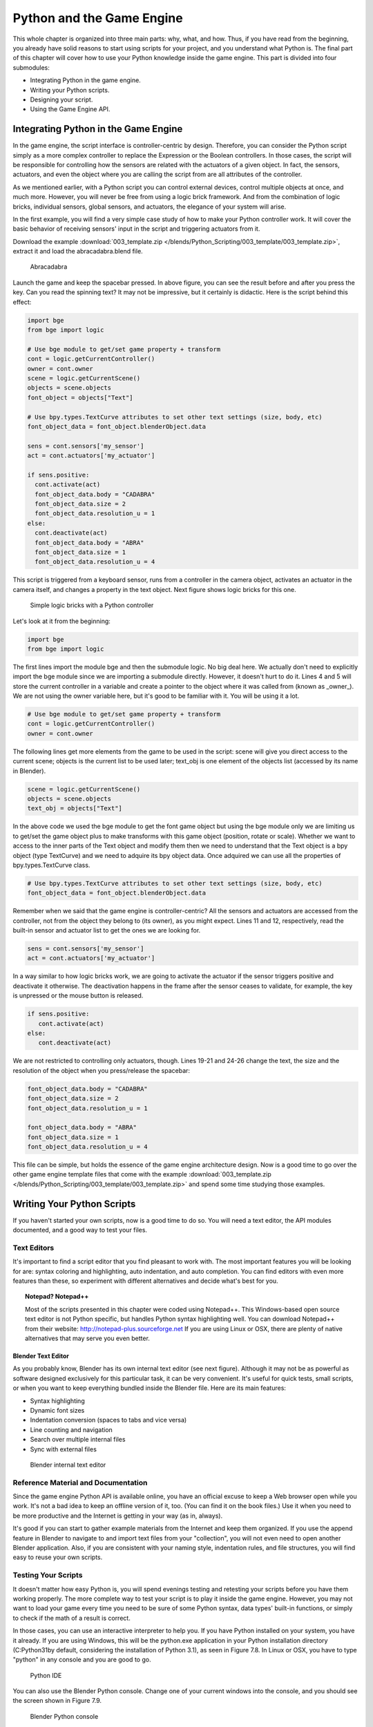 .. _python-game-engine:

==========================
Python and the Game Engine
==========================

This whole chapter is organized into three main parts: why, what, and how. Thus, if you have read from
the beginning, you already have solid reasons to start using scripts for your project, and you understand
what Python is. The final part of this chapter will cover how to use your Python knowledge
inside the game engine. This part is divided into four submodules:

* Integrating Python in the game engine.
* Writing your Python scripts.
* Designing your script.
* Using the Game Engine API.

Integrating Python in the Game Engine
-------------------------------------

In the game engine, the script interface is controller-centric by design. Therefore, you can consider
the Python script simply as a more complex controller to replace the Expression or the Boolean controllers.
In those cases, the script will be responsible for controlling how the sensors are related with the actuators
of a given object. In fact, the sensors, actuators, and even the object where you are calling the script
from are all attributes of the controller.

As we mentioned earlier, with a Python script you can control external devices, control multiple objects at once,
and much more. However, you will never be free from using a logic brick framework. And from the combination
of logic bricks, individual sensors, global sensors, and actuators, the elegance of your system will arise.

In the first example, you will find a very simple case study of how to make your Python controller work.
It will cover the basic behavior of receiving sensors' input in the script and triggering actuators from it.

Download the example :download:`003_template.zip </blends/Python_Scripting/003_template/003_template.zip>`, extract it
and load the abracadabra.blend file.

.. figure:: /images/Python_Scripting/python-scripting-introduction-to-scripting-05.png

   Abracadabra

Launch the game and keep the spacebar pressed. In above figure, you can see the result before and after you press the key.
Can you read the spinning text? It may not be impressive, but it certainly is didactic. Here is the script behind this effect:

.. code-block:: python

   import bge
   from bge import logic

   # Use bge module to get/set game property + transform
   cont = logic.getCurrentController()
   owner = cont.owner
   scene = logic.getCurrentScene()
   objects = scene.objects
   font_object = objects["Text"]

   # Use bpy.types.TextCurve attributes to set other text settings (size, body, etc)
   font_object_data = font_object.blenderObject.data

   sens = cont.sensors['my_sensor']
   act = cont.actuators['my_actuator']

   if sens.positive:
     cont.activate(act)
     font_object_data.body = "CADABRA"
     font_object_data.size = 2
     font_object_data.resolution_u = 1
   else:
     cont.deactivate(act)
     font_object_data.body = "ABRA"
     font_object_data.size = 1
     font_object_data.resolution_u = 4


This script is triggered from a keyboard sensor, runs from a controller in the camera object,
activates an actuator in the camera itself, and changes a property in the text object. Next figure shows logic bricks for this one.

.. figure:: /images/Python_Scripting/python-scripting-introduction-to-scripting-06.png

   Simple logic bricks with a Python controller

Let's look at it from the beginning:

.. code-block:: python

   import bge
   from bge import logic

The first lines import the module bge and then the submodule logic. No big deal here.
We actually don't need to explicitly import the bge module since we are importing a submodule directly.
However, it doesn't hurt to do it. Lines 4 and 5 will store the current controller in a variable and
create a pointer to the object where it was called from (known as _owner_). We are not using the owner
variable here, but it's good to be familiar with it. You will be using it a lot.

.. code-block:: python
   
   # Use bge module to get/set game property + transform
   cont = logic.getCurrentController()
   owner = cont.owner

The following lines get more elements from the game to be used in the script: scene will give you
direct access to the current scene; objects is the current list to be used later; text_obj is one
element of the objects list (accessed by its name in Blender).

.. code-block:: python

   scene = logic.getCurrentScene()
   objects = scene.objects
   text_obj = objects["Text"]

In the above code we used the bge module to get the font game object but using the bge module only we are
limiting us to get/set the game object plus to make transforms with this game object (position, rotate or scale).
Whether we want to access to the inner parts of the Text object and modify them then we need to understand that
the Text object is a bpy object (type TextCurve) and we need to adquire its bpy object data. Once adquired we can use
all the properties of bpy.types.TextCurve class.

.. code-block:: python

   # Use bpy.types.TextCurve attributes to set other text settings (size, body, etc)
   font_object_data = font_object.blenderObject.data

Remember when we said that the game engine is controller-centric? All the sensors and actuators are
accessed from the controller, not from the object they belong to (its owner), as you might expect.
Lines 11 and 12, respectively, read the built-in sensor and actuator list to get the ones we are looking for.

.. code-block:: python

   sens = cont.sensors['my_sensor']
   act = cont.actuators['my_actuator']

In a way similar to how logic bricks work, we are going to activate the actuator if the sensor triggers positive
and deactivate it otherwise. The deactivation happens in the frame after the sensor ceases to validate,
for example, the key is unpressed or the mouse button is released.

.. code-block:: python

   if sens.positive:
      cont.activate(act)
   else:
      cont.deactivate(act)

We are not restricted to controlling only actuators, though. Lines 19-21 and 24-26 change the text, the size and
the resolution of the object when you press/release the spacebar:

.. code-block:: python

   font_object_data.body = "CADABRA"
   font_object_data.size = 2
   font_object_data.resolution_u = 1

   font_object_data.body = "ABRA"
   font_object_data.size = 1
   font_object_data.resolution_u = 4

This file can be simple, but holds the essence of the game engine architecture design. Now is a good time to go over
the other game engine template files that come with the example :download:`003_template.zip </blends/Python_Scripting/003_template/003_template.zip>`
and spend some time studying those examples.

Writing Your Python Scripts
---------------------------

If you haven't started your own scripts, now is a good time to do so. You will need a text editor, the API modules documented,
and a good way to test your files.

Text Editors
++++++++++++

It's important to find a script editor that you find pleasant to work with. The most important features you will be looking
for are: syntax coloring and highlighting, auto indentation, and auto completion. You can find editors with even more
features than these, so experiment with different alternatives and decide what's best for you.

.. topic:: **Notepad? Notepad++**

   Most of the scripts presented in this chapter were coded using Notepad++. This Windows-based open source text editor is not Python specific, but handles Python syntax highlighting well. You can download Notepad++ from their website: http://notepad-plus.sourceforge.net
   If you are using Linux or OSX, there are plenty of native alternatives that may serve you even better.

Blender Text Editor
*******************

As you probably know, Blender has its own internal text editor (see next figure). Although it may
not be as powerful as software designed exclusively for this particular task, it can be very convenient.
It's useful for quick tests, small scripts, or when you want to keep everything bundled inside the Blender file.
Here are its main features:

* Syntax highlighting
* Dynamic font sizes
* Indentation conversion (spaces to tabs and vice versa)
* Line counting and navigation
* Search over multiple internal files
* Sync with external files

.. figure:: /images/Chapter7/Fig07-07.png

   Blender internal text editor

Reference Material and Documentation
++++++++++++++++++++++++++++++++++++

Since the game engine Python API is available online, you have an official excuse to keep a Web browser
open while you work.
It's not a bad idea to keep an offline version of it, too. (You can find it on the book files.)
Use it when you need to be more productive and the Internet is getting in your way (as in, always).

It's good if you can start to gather example materials from the Internet and keep them organized.
If you use the append feature in Blender to navigate to and import text files from your "collection",
you will not even need to open another Blender application. Also, if you are consistent with your naming
style, indentation rules, and file structures, you will find easy to reuse your own scripts.

Testing Your Scripts
++++++++++++++++++++

It doesn't matter how easy Python is, you will spend evenings testing and retesting your scripts before you
have them working properly. The more complete way to test your script is to play it inside the game engine.
However, you may not want to load your game every time you need to be sure of some Python syntax, data types'
built-in functions, or simply to check if the math of a result is correct.

In those cases, you can use an interactive interpreter to help you. If you have Python installed on
your system, you have it already. If you are using Windows, this will be the python.exe application in your
Python installation directory (C:\Python31\ by default, considering the installation of Python 3.1), as seen in
Figure 7.8. In Linux or OSX, you have to type "python" in any console and you are good to go.

.. figure:: /images/Chapter7/Fig07-08.png

   Python IDE

You can also use the Blender Python console. Change one of your current windows into the console, and you should
see the screen shown in Figure 7.9.

.. figure:: /images/Chapter7/Fig07-09.png

   Blender Python console

Now you can use it to type simple codes, or to run a help or a dir into any of the Python modules.
Unfortunately, only Blender modules have the auto-complete working from there.

Another important strategy is to keep the development of new functionalities outside the main file. For example,
if you need to develop a navigation system (as we will soon), you don't need to use your real big, high-textured scenario.
Definitively not for the early tests. If you keep independent systems that work together, you will be able to identify
errors faster and easier and even to port fixes over to other projects smoothly.

Designing Your Python Script - Study Example
--------------------------------------------

We are now going to dive into an example of writing and planning a Python script for the game engine from scratch.
We will assume that you have already covered all the basics of Python scripting and the general understanding of
game engine internals so we can move on to its real usage. More specifically, we are going over the writing process
of a camera navigation system for an architectural visualization walkthrough. This study case is actually the system
developed for a commercial project for an Italian book project. In general, we needed to implement a system to navigate
and interact in a virtual model of an Italian Doric temple. Here, however, we are going to develop it under a sandbox
and reapply it into another file, emulating what you could do with your own projects.

Unlike gaming cameras, a virtual walkthrough can use a very simple navigation system compound of (1) an orbit mode to
look at the exterior of the building; (2) a walk mode to navigate inside the building with gravity simulation and
collision; (3) and a fly mode to freely explore the virtual environment with collision only. The other requirement
was to make the system as portable as possible, and with the least amount of logic bricks.

All of those aspects must be considered from the first phases of the coding process. With a well-defined design,
you can plan the most efficient system in the short and long run.

.. note:: **Pencil and Paper, Valuable Coding Assets**

   It doesn't matter how advanced and technical the coding is that you are working on; you can always have a great time
   sketching your ideas and plans with old-fashioned pencil and paper. This is how the problems are solved,
   clearly laying down the ideas and organizing them logically.

The system will consist of one camera for the orbit mode, and one to be used for both the fly and walk mode.
Each mode works as described in the following table:

.. table:: Comparison of Different Navigation Cameras

   +-------------------------------+---------------+------------------+--------+
   | Mode                          | Orbit         | Walk             | Fly    |
   +===============================+===============+==================+========+
   | Vertical Rotation Angle (Z)   | -200º to 200º | Free             | Free   |
   +-------------------------------+---------------+------------------+--------+
   | Horizontal Rotation Angle (X) | 10º to 70º    | -15º to 45º      | Free   |
   +-------------------------------+---------------+------------------+--------+
   | Moving Pivot                  | None          | Empty            | Empty  |
   +-------------------------------+---------------+------------------+--------+
   | Horizontal Rotation Pivot     | Empty         | Empty and Camera | Camera |
   +-------------------------------+---------------+------------------+--------+
   | Vertical Rotation Pivot       | Empty         | Empty            | Empty  |
   +-------------------------------+---------------+------------------+--------+

- **Empty:** is an empty object the camera is parented to.

.. topic:: **Try It Out**

   In order to illustrate it better, you can see the working system demonstrated in the book file: \Book\Chapter7\4\_navigation\_system\camera\_navigation.blend.
   To switch modes press 1, 2, or 3. This will change the mode to orbit, walk, and fly, respectively. To navigate, you can use the mouse and the keys WASD.

3D World Elements
+++++++++++++++++

Open up the file \Book\Chapter7\4_navigation_system\camera_navigation.blend.

You will find two cameras and different empty objects in the first layer:

* scripts - an empty to calls all the scripts.
* CAM_Move - the camera for the walk and fly mode.
* CAM_Orbit - the camera for the orbit mode.
* CAM_back, CAM_front, CAM_side, CAM_top - empties to store the position and orientation for the game cameras.
* MOVE_PIVOT - the pivot for the walk and fly camera.
* ORB_PIVOT - the pivot for the orbit camera.

In the second layer, you will find the collision meshes[md]the ground and the vertical elements. Everything is very simple here, since we only need to test the system, and for that a few low poly obstacles work fine.

Understanding the Code
++++++++++++++++++++++

/Book/Chapter7/4_navigation_system/camera_navigation.py

This program is divided into five different parts:
#. Global Initialization,
#. Event Management,
#. Internal Functions,
#. Game Interaction,
#. More Python.

The diagram in Figure 7.10 illustrates how they relate to one another. Now let's take an inside look at each of them.

.. figure:: /images/Chapter7/Fig07-10.png

   Script architecture

Global Initialization
*********************

`camera_navigation.init_world()`

There is one function that is loaded once at the beginning of the game; we call it *init_world* inside scripts.py. We are going to check the priority option in the Python controller to make sure this script runs on top of all the others. In this function, you will first find the global initialization. We are going to store in the global module logic all the elements we are going to reuse over the scripts. That way we don't need to get the object list every time we need a particular object. A common technique is to store the scene object as well. Therefore, for every scene, you can run a script at the beginning of the game that stores a reference to the current scene globally:

.. code-block:: python

   33 G.scenes = {"main":G.getCurrentScene()}
   34 objects = G.scenes["main"].objects

.. topic:: **Save and Load a game with GlobalDict**

   Since the module logic is accessible from all the functions and all the scenes, it can be used to store "global" objects. If you need to preserve those objects and variables between game sessions (i.e., after you close your game), you can store them inside the dictionary logic.globalDict and use logic.saveGlobalDict() and logic.loadGlobalDict() to save and load it.

To store the camera information, we are first going to create a global dictionary named cameras. We will use it to store the camera objects, their pivot, and the original orientation of the orbit pivot:

.. code-block:: python

   43     G.cameras = {}
   44     # orbit camera
   45     camera = objects["CAM_Orbit"]
   46     pivot = objects["ORB_PIVOT"]
   47     G.cameras["ORB"] = [camera, {"orientation":pivot.worldOrientation}, pivot]
   48     # fly/walk camera
   49     camera = objects["CAM_Move"]
   50     pivot = objects["MOVE_PIVOT"]
   52     G.cameras["MOVE"] = [camera, {"orientation":pivot.worldOrientation, "position":pivot.worldPosition}, pivot]

Now that we have our objects instanced, we can set the initial values for our functions, such as the camera rotation restrictions. We don't want the cameras to look under the ground; thus, we need to manually set our limits. Although we could set those limits directly in the orbit and look functions, having all the parameters in the same part of code is easier to tweak (and slightly faster since they don't need to be reassigned every frame).

.. topic:: **External Settings File**

   Another common workflow is to have a separate python file (for example, settings.py) with all the variables set. Then in your working script, you simply have to do: import settings.py and use e.g. settings.left.

.. code-block:: python

          # Camera Orbit settings:
   58     # angle restriction in degrees
   59     left = -220.0
   60     right = 220.0
   61     top = 70.0
   62     bottom = 10.0
   63
   64     # convert all of them to radians
   65     left = m.radians(left)
   (...)
   70     # store them globally
   71     G.orb_limits = {"left":left, "right":right, "top":top, "bottom":bottom}
   72
          # Camera Walk/Fly settings:
   (...)
       
Last, but not least, we need to create the variables we are going to read and write between the functions. Initializing them here allows us to read them since the first frame of the game. This is especially important for variables that are going to be used in the event management functions - for different values of nav_mode and walk_fly, we are going to run different functions for the camera movement.

.. code-block:: python

   103 G.walk_fly = "walk"
   104 G.nav_mode = "orbit"

Event Management
****************

.. code-block:: python

   camera_navigation.mouse_move
   camera_navigation.keyboard

Apart from the Always sensor needed for the `camera_navigation.init_world()` function, there are two other sensors we need - a keyboard and a mouse sensor. All the interaction you will have with this navigation system will run through those functions.

scripts.mouse_move
~~~~~~~~~~~~~~~~~~~

Let's first take a look at the mouse sensor controlling system:

.. code-block:: python

   210 def mouse_move(cont):
   211     owner = cont.owner
   212     sensor = cont.sensors["s_movement"]
   213
   214     if sensor.positive:
   215         if G.cameras["CAM"] == "ORB":
   216             orbit_camera(sensor)
   217         else:
   218             look_camera(sensor)

It looks quite similar to the script template we saw recently. A difference is that instead of activating an actuator, we are calling a function to rotate the view. Actually, according to the current camera (orbit or fly/walk), we will have to call different functions (`orbit_camera` and `look_camera` respectively). Also, you can see that the function gets the controller passed as an argument. The game engine passes the controller by default for the module when using the Python Module controller. The argument declaration in the function is actually optional. So you could replace line 210 of the code with the following two lines, and it would work just as well:

.. code-block:: python

   def mouse_move():
       cont = G.getCurrentController()

scripts.keyboard
~~~~~~~~~~~~~~~~

The second event management function handles keyboard inputs. This function takes the sensor input and calls internal functions according to the pressed key. If the pressed key is W, A, S, or D, we move the camera. If the key is 1, 2, or 3, we switch it.

.. code-block:: python

   110 def keyboard(cont):
   111     owner = cont.owner
   112     sensor = cont.sensors["s_keyboard"]
   113
   114     if sensor.positive:
   115         keylist = sensor.events
   117         for key in keylist:
   118             value = key[0]
   119
   120             if G.cameras["CAM"] == "MOVE":
   121                 if value == GK.WKEY:
   122                     # Move Forward
   123                     move_camera(0)
   124                elif value == GK.SKEY:
   125                    # Move Backward
   126                     move_camera(1)
   127                 elif value == GK.AKEY:
   128                     # Move Left
   129                     move_camera(2)
   130                 elif value == GK.DKEY:
   131                     # Move Right
   132                     move_camera(3)
   133
   134            # CAMERA SWITCHING
   135            if value == GK.ONEKEY:
   136                change_view("orbit", "orbit")
   137            elif value == GK.TWOKEY:
   138                change_view("front")
   139            elif value == GK.THREEKEY:
   140                change_view("top", "fly")
   (...)

.. topic:: **For a World with Fewer Logic Bricks**

   If you don't want to use a keyboard sensor, you can use an internal instance of the keyboard module. You can read about this in the "bge.logic API" section later in this chapter, or on the online API page: _http://www.blender.org/documentation/blender_python_api_2_66_release/bge.logic.html#bge.logic.keyboard._

Internal Functions
******************

.. code-block:: python

   scripts.move_camera
   scripts.orbit_camera
   scripts.look_camera

These three functions are called from the event management functions. In their lines, you can find the math responsible for the camera movement. We're calling them "internal functions" because they are the bridge between the sensors' inputs and the outputs in the game engine world.

scripts.move_camera
~~~~~~~~~~~~~~~~~~~~

The function responsible for the camera movement is very simple. In the walk and fly mode, we are going to move the pivot in the desired direction (which is passed as argument). Therefore, we first need to create a vector to this course. If you are unfamiliar with vectorial math, think of vector as the direction between the origin [0, 0, 0] and the vector coordinates [X, Y, Z].

.. code-block:: python

   336 def move_camera(direction):
   338     if not G.cameras["CAM"] == "MOVE": return
   339     MOVE = 0.25 # speed
   340
   341     if direction == 0: # Forward
   342         vector = M.Vector([0, 0, -MOVE])
   344     elif direction == 1: # Backward
   345         vector = M.Vector([0, 0, MOVE])
   347     elif direction == 2: # Left
   348         vector = M.Vector([-MOVE,0,0])
   350     elif direction == 3: # Right
   351         vector = M.Vector([MOVE, 0, 0])
   (...)
   356     # now that we calculated the vector we can move the pivot
   357     # to be continued in the Game Interaction section

Here the vector is the movement we need to apply to the pivot in order to get it moving. The size of the vector (MOVE) will act as intensity or speed of the movement.

scripts.orbit_camera
~~~~~~~~~~~~~~~~~~~~~

We decided to use different methods for the walk/fly camera and the orbit one. In the orbit camera, every position on the screen corresponds to an orientation of the camera.

If you want to study this part of the script in particular, you can turn on the Mouse Cursor in the Render Panel. That way, you can see that the same cursor position will (or should) always generate the same view.

.. code-block:: python

   224 def orbit_camera(sensor):
   228     # Get screen size, attributes from the sensor and global variables
   229     screen_width = R.getWindowWidth()
   230     screen_height= R.getWindowHeight()
   231
   232     win_x, win_y = sensor.position
   233
   234     # G.orb_clamp is in radians
   235     orb_limits   = G.orb_limits
   236     left_limit   = orb_limits["left"]
   237     right_limit  = orb_limits["right"]
   238     bottom_limit = orb_limits["bottom"]
   239     top_limit    = orb_limits["top"]
   240
   241     # Normalizing x to run from left to right limits
   242     x = win_x / screen_width
   243     x = left_limit + (x * (right_limit - left_limit))
   244
   245     # Normalize y to run from top to bottom limits
   246     y = win_y / screen_height
   247     y = top_limit + (y * (bottom_limit - top_limit))
   248
   249     # Flip the vertical movement
   250     y = m.pi/2 - y
   251
   254     # Calculate the new orientation matrix
   255     mat_ori = G.cameras["ORB"][1]["orientation"]
   256
   257     mat_x = M.Matrix.Rotation(x, 3, 'Z')
   258     mat_y = M.Matrix.Rotation(y, 3, 'X')
   259
   260     ori = mat_x * mat_y
   261
   262     # now we can use ori as our new orientation matrix
   264     # to be continued in the Game Interaction section
   (...)
        
The first lines that deserve our attention here are the normalizing operation. To normalize a value means to convert it to a range from 0.0 to 1.0.  In our case, it can be understood as the mouse pointer coordinates relative to the screen dimensions (width and height):

.. code-block:: python

   242     x = win_x / screen_width

.. topic:: **Even Fewer Logic Bricks and Normalized Mouse Coordinates**

   It's important to always use normalized coordinates for your screen operations. Otherwise, different desktop resolutions will produce different results in a game. As a counter edge case, you may need the absolute coordinates for mouse events if you want to assure minimum clickable areas for your events.
   You don't always need to normalize the mouse coordinates manually. Like the keyboard sensor, you can replace the mouse sensor by an internal instance of the mouse module.
   The coordinates from bge.logic.mouse run from 0.0 to 1.0 and can be read anytime. (You can even link your script to an Always sensor, leaving the Mouse sensor for the times where you are using more logic bricks.)
   You can read about this in the "bge.logic API" section in this chapter or on the online API page: _http://www.blender.org/documentation/blender_python_api_2_66_release/bge.logic.html#bge.logic.keyboard_

Now a simple operation to convert the normalized value into a value inside our horizontal angle range (-220º to 220º):

.. code-block:: python

   243     x = left_limit + (x * (right_limit - left_limit))

We run the same operation for the vertical coordinate of the mouse. Though you must be aware that the canvas height runs from the top (0) to the bottom (height), this is different from what we could expect (or from OpenGL coordinates, for example). In order to better understand the flipping operation (line 257), you can first comment/uncomment the code to see the difference.

Next find in the .blend file the pivot empty (ORB_PIVOT) and play with its rotation in the X axis. The rotation is demonstrated in Figure 7.11. Therefore, if we subtract our angle from 90º (__PI__/2 in radians), we get the proper angle to rotate the pivot vertically.

.. code-block:: python

   250     y = m.pi / 2 – y

.. figure:: /images/Chapter7/Fig07-11.png

   Orbit pivot rotation

scripts.look_camera
~~~~~~~~~~~~~~~~~~~~

The function to rotate the walk/fly camera is quite different from the orbit one. We don't have a direct relation between mouse coordinate and camera rotation anymore. Here we get the relative position of the cursor (from the center) and later force the mouse to be re-centered[md]to avoid continuous movement unless the mouse is moved again.

In order to get the relative position of the cursor, the normalizing function needs to be different. This time we want the center of the screen to be 0.0 and the extreme edges of the canvas (border of the game window) to be -0.5 and 0.5.

.. code-block:: python

   291     x = (win_x / screen_width)  - 0.5
   292     y = (win_y / screen_height) - 0.5

The values of x and y can be used directly as radians angles to rotate the camera. However, when we are walking, we want to restrict the view vertically. This design decision means that we need to limit the view angle to a maximum and minimum range. Sure, this turns tying your shoes into a circus challenge. Though it may seem like overkill, this limitation helps add a better sense of reality to our navigation system.

The solution is to get the current camera vertical angle and see if by adding the new angle  (i.e., vertical mouse move) we would end up over the limit of 45º. If so, we clamp the new angle to respect this value. To get the vertical angle, remember that the camera pivot (an empty object) is always parallel to the ground. Therefore, the vertical angle can be extracted from the camera's local orientation matrix. If that still doesn't make sense to you, try to find some 3D math tutorials online).

.. code-block:: python

   302     # limit top - bottom angles
   303     if G.walk_fly == "walk":
   304         angle = camera.localOrientation[2][1]
   305         angle = m.asin(angle)
   306
   307     # if it's too high go down. if it's too low go high
   308         if (angle + y) > top_limit: y = top_limit - angle
   309         elif (angle + y) < bottom_limit: y = bottom_limit - angle

For the actual project this was originally designed for, we ended up moving the orbit camera code to be a subset of the walk/fly. Having the mouse always centered comes in handy when you have a user interface on top of that, and it needs to alternate between mouse clicking and camera rotating. Although the methods are different, the results are the same.

Game Interaction
****************

.. code-block:: python

   camera_navigation.change_view

And the outcome of the functions:

.. code-block:: python

   camera_navigation.move_camera
   camera_navigation.look_camera
   camera_navigation.orbit_camera

In the previous section, we saw how the angles and directions were calculated with Python. However, we deliberately skipped the most important part: applying it to the game engine elements. It includes activating actuators (as we do in the change_view() function) or directly interfering in our game elements (cameras and pivots).

Outcome of the functions: scripts.move_camera, scripts.look_camera, and scripts.orbit_camera
~~~~~~~~~~~~~~~~~~~~~~~~~~~~~~~~~~~~~~~~~~~~~~~~~~~~~~~~~~~~~~~~~~~~~~~~~~~~~~~~~~~~~~~~~~~~~~~

Let's put the pieces together now. We already know the camera future orientation and position. Therefore, there is almost nothing left to be calculated here. Nevertheless, there are distinct ways to change the object position and orientation.

In move_camera(), we are going to use an instance method of the pivot object called applyMovement (vector, local). This is part of the game engine methods (another one is applyRotation you will see next) we explain later in this chapter in the "Using the Game Engine API" section. This built-in function translates the object using the vector passed as a parameter. It can either be relative to the local or world coordinates:

.. code-block:: python

   336 def move_camera(direction):
   (...)
   356     # now that we calculated the vector we can move the pivot
   357     pivot = G.cameras["MOVE"][2]
   358     pivot.applyMovement(vector, True)

In a similar way in the look_camera() function, we will apply the rotation in the camera object. This has the advantage of sparing the hassles of 3D math, matrixes, and orientations. Also, instead of manually computing the new orientation matrix in Python, we can rely on the game engine C++ native (i.e., fast) implementation for that task.

.. code-block:: python

   269 def look_camera(sensor):
   (...)
   314     if G.walk_fly == "walk":
   315         # Look Up rotation
   316         camera.applyRotation([y,0,0], 1)
   317
   318         # Look Side rotation
   319         pivot.applyRotation([0, -x, 0], 1)

Although we are leaving the math calculation to the game engine, we should still be aware of how it works. The applyRotation() routine works with Euler angles (as a gimbal machine). The effects for the walk and the fly modes are very similar. The only difference is whether the rotation is local or global and the axis to rotate around:

.. code-block:: python

   322     else: # G.walk_fly == "fly"
   323         # Look Side rotation
   324         pivot.applyRotation([0, 0, -x], 0)
   325
   326         # Look Up rotation
   327         pivot.applyRotation([y, 0, 0], 1)

In the orbit_camera() function, we calculated the orientation matrix of the pivot. This matrix is no more than a fancy mathematical way of describing a rotation. Since we already have the matrix, all we need to do is to set it to our pivot orientation.

The orientation is a Python built-in variable that can be read and written directly by our script. We will talk more about this in the "Using the Game Engine API - Application Programming Interface" part of this chapter.

.. code-block:: python

   223 def orbit_camera(sensor):
   (...)
   261     # now we can use ori as our new orientation matrix
   262     pivot = G.cameras["ORB"][2]
   263     pivot.orientation = ori

scripts.change_view
~~~~~~~~~~~~~~~~~~~~

After the user presses a key (1, 2, or 3) to change the view, we call the change_view() function to switch to the new camera (with a parameter specifying which camera to use). This function consists of two parts: first, we set the correct position and orientation for the camera and pivot; secondly, we change the current camera to the new one.

.. topic:: **Decomposing the View Orientation**

   Keep in mind that the desired orientation (stored in the empty and accessed through the G.views dictionary) represents the new view orientation. In our system, this view orientation is the combination of the parent object (pivot) orientation with the child one (camera).

Let's start simple and build up as we go. First the orbit camera: in the orbit mode the camera is stationary[md]its position never changes. All we need to do is reset the pivot orientation to its initial values. Its orientation was globally stored back in the init_world() function. So now we can retrieve and apply it to the pivot:

.. code-block:: python

   155         dict = G.cameras["ORB"]
   157         pivot = dict[2]
   158         pivot.orientation = dict[1]["orientation"]

The fly camera is slightly different. In this case, the camera orientation contains no rotation (i.e., an identity matrix). Therefore, it's up to the pivot orientation to match the view orientation. In other words, the pivot orientation matrix is exactly the same as the view orientation matrix:

.. code-block:: python

   169         pivot.position = G.views[view].position
   170         pivot.orientation = G.views[view].orientation
   171         camera.orientation = [[1,0,0],[0,1,0],[0,0,1]]
   
   177         if G.walk_fly == "walk":
   178             fly_to_walk()

For the walk camera, we have yet another situation. The mode we are coming from (fly) has the camera pivot orientation (same as camera.worldOrientation) as the current view orientation.  However, for the walk mode, the pivot needs to be parallel to the ground.

For that, we need to rotate it a few degrees to align with the horizon. The camera now will be looking to a different point (above/below the original direction). In order to realign the camera with the view orientation, we need to rotate the camera in the opposite direction. This way, the pivot and camera rotations void each other (with the benefit of having the pivot now properly aligned with the ground).

.. code-block:: python

   190 def fly_to_walk():
   (...)
   194     view_orientation = camera.worldOrientation
   195     euler = view_orientation.to_euler()
   196     angle = euler[0] - (m.pi/2)
   197
   198     pivot.applyRotation([-angle,0,0],1)
   199     camera.applyRotation([angle,0,0],1)

.. topic:: **Reasoning Behind the Design**

   There is another reason for keeping this as a separate function. Originally, I was planning to switch modes (walk/fly) while keeping the same camera position and view. Although I dropped the idea, I decided to keep the system flexible in case of any turn of events (clients[md]who understands their minds?).

Now that the new camera and pivot have the correct position and orientation, we can effectively switch cameras. For that, we first set the new camera in the Scene Set Camera actuator. Next, we activate the actuator and the camera will change:

.. code-block:: python

   181     act_camera.camera = dict[0]
   182     cont.activate(act_camera)

More Python
***********

.. code-block:: python

   scripts.collision_check
   scripts.stick_to_ground

The script system shown so far handles all the interaction from the game engine sensors to the 3D world elements. Even though this covers most parts of a typical script architecture, I'd be lying if I said this is all you will be doing in your projects. Very often, you will need a script called once in a while that deals directly with the game engine data. In our case, we will have two "PySensors" to control the collision and to stick our camera to the ground while walking.

We could have them both working attached to an Always sensor. However, this would not be too efficient. Since we only need them while walking and flying, they can be integrated with the Keyboard sensor pipeline. The stick_to_ground() function will be called after any key is pressed if the current mode is "walk":

.. code-block:: python

   142         if G.nav_mode == "walk" and G.walk_fly == "walk":
   143             stick_to_ground()

The collision system can be used even more specifically. Inside the move_camera() function, we will use the collision test to validate or discard our moving vector:

.. code-block:: python

   353         # if there is any obstacle reset the vector
   354         vector = collision_check(vector, direction)

If the collision_check() test finds any obstacle in front of the camera, it returns a null vector ([0, 0, 0]). Otherwise, it leaves the vector as it was set, which will then move the camera.

The code of those functions is very particular to this project; therefore, we're not going into more detail here. (You are encouraged to take a look at the complete code in the book file, though). Nevertheless, the key point is to understand the role of those functions in the script architecture. Those scripts can complement the functionality of other functions, to rule your game in a global and direct way, or simply to tie things together.

Reusing Your Script
+++++++++++++++++++

One of the reasons this system was designed so carefully is because of the need for portability. You don't want to rewrite a navigation system every time you have a new project. This is not particular to this script example. Very often, you will be recycling your own scripts to adapt them to new files. Let's go over some principles you should know.

File Organization - Groups and Layers
*************************************

The first thing to have in mind is how your final file will look. Do you want the script system to be merged with the rest of the existent Blender file? Do you want to keep them in separated scenes (very common for user interfaces)? Will you need to access/edit the script system elements later?

In our case, there is no need for an extra scene. However, we need to make sure that the navigation system elements are easy to access (especially the empties with the cameras' positions). If you can afford to dedicate one layer exclusively to the navigation system elements, do it. Make sure that the desired layer is empty in the model file and that all the objects you want to import are contained in this layer.

If it's not possible to have all your elements in a single layer, you can create a group for them. That way, you can always quickly isolate them to be listed in the outliner and selected individually. The other advantage of using groups is during importing. It's easier to select a group to be imported than to go over all the individual objects, determining which one should be imported and which one is part of the test environment (which usually doesn't have to be imported).

Tweaks and Adjustments - Getting Your Hands Dirty
*************************************************

Open the file /Book/Chapter7/4_navigation_system/walkthrough_1_base/walkthrough.blend

This small file is part of the presentation of an architectural walkthrough of an urban project (see Figure 7.12) that I (Dalai) did. It's an academic project and only my second project using the game engine. As you can see, there are absolutely no scripts in it[md]all the interaction is done with logic bricks. I didn't use Python for this project mainly because I had absolutely no knowledge of Python at all back then (and the project was done in six days).

.. figure:: /images/Chapter7/Fig07-12.png

   Architectural walkthrough example file

It's time for redemption. Let's replace its navigation system with the Python system we just studied. For convenience, this file was already organized to receive the navigation elements (cameras, empties, and so on.).

Organize and Append Your File
~~~~~~~~~~~~~~~~~~~~~~~~~~~~~

In this case, we decided to group all the navigation elements in a group called NAVIGATIONSYSTEM and to make sure they are all in layer 1. You can use the Outliner to make sure you didn't miss any object out of the group. Leave the lamps and the collision objects out of the group.

To see a snapshot of the file at this moment, you can find it in the book files at: /Book/Chapter7/4_navigation_system/walkthrough_2_partial/camera_navigation.blend

Now open the walkthrough file again and append the NAVIGATIONSYSTEMwe created. It's important not to link the group but to append it. Linked elements can only be moved in their original files; thus, you should avoid them in this case.

#. Open the Append Objects Dialog (Shift+F1).
#. Find the NAVIGATIONSYSTEM group inside the camera_navigation file.
#. Make sure the option "Instance Groups" is not checked. (This would insert the group, not the individual elements.)
#. Click on the "Link/Append from Library." (This will add the group.)
#. Set CAM_Orbit as the default camera. (Tip: Use the Outliner to find the object; it's inside the ORB\_PIVOT.)

A snapshot with those changes can be found at:

/Book/Chapter7/4_navigation_system/walkthrough_2_partial/walkthrough.blend

Now if you run the application, the navigation system should work - kind of (see Figure 7.13).

.. figure:: /images/Chapter7/Fig07-13.png

   Still not there

Adjustments in Loco
~~~~~~~~~~~~~~~~~~~

As you can see in Figure 7.13, the new camera system looks absurdly wrong. There are two main reasons for that: the walkthrough file elements are far away from the file origin [0, 0, 0], and the cameras are not prepared for a project with this magnitude (their clipping parameters are way too low). We will need to move the objects to their new correct places, adjust the camera parameters, and do a small intervention in the script file:

All the elements from NAVIGATIONSYSTEM group (layer 1):

Move them 2000 in X and 350 in Y.

**Empties** :

* CAM_front and CAM_back - Those empties will hold the position for walk cameras. Make sure their position from the ground is at the human eyes (~1.68).
* CAM_top and CAM_side - Those empties will be used in Fly Mode. Here, we should also make sure their initial orientation looks good. The easiest way to do that is by using the Fly Mode (select the object, set it as current camera, and use Shift+F).

The one thing missing for the camera is to increase the clipping distance. That way, we can see all the skydome around the camera (see before and after in Figure 7.14).

**Cameras** :

* CAM_Orbit - Adjust initial Z, change clip ending to 1000.
* CAM_Move - change clip ending to 1000.

A snapshot with those changes can be found at:

/Book/Chapter7/4_navigation_system/walkthrough_3_partial/walkthrough.blend

.. list-table::
   :header-rows: 1
   
   * - Camera clipping of 400
     - Camera clipping of 1000
   * - .. figure:: /images/Chapter7/Fig07-14a.png
     - .. figure:: /images/Chapter7/Fig07-14b.png

.. topic:: **Make Sure That Collision Is Set Properly**

   All the houses, the ground, and the other 3D objects already have collision enabled in this file. In other situations, however, you may need to change the collision objects, enabling or disabling their collisions accordingly. The Python raycast uses the internal Bullet Physics engine under the hood. In order to prevent the camera from going through the walls and the ground, set enough collision surfaces (but not too much, so that you don't compromise the performance of your game).

Script Tweaks
~~~~~~~~~~~~~

Finally, it's good to fiddle a bit with the script. Due to the particularities of this project (mainly its scale), you may feel that everything happens a bit too fast. It's up to you to change the settings in the `init_world` function. Also, it would be interesting to explore multiple viewpoints for this presentation. We have already positioned the side and back empties. Although we were not using them previously, their names are present in the script as part of the available cameras list:

.. code-block:: python

   93     available_cameras = ["front", "back", "side", "top"]

The difference now is that we will make the camera actually change to the side and back views when you press the keys four and five respectively. As you can see here, it's really easy to expand a system like this. Try to create a fifth camera (add a new empty) and see how it goes. To enable the "side" and "back" cameras, the only code we have to add is:

.. code-block:: python

   110 def keyboard(cont):
   (...)
   new             elif value == GK.FOURKEY:
   new                 change_view("side")
   new             elif value == GK.FIVEKEY:
   new                 change_view("back", "fly")

There is not much more to be done here. This is a simple script, but its structure and the workflow we presented are not much different from what you will find in more complex systems you may have to implement or work with. There are different ways to implement a navigation system. This one was designed focusing on a didactic structure (clean code as opposed to a highly optimized system that is hard to read) and robustness (easy to expand). Try to find other examples or, better yet, build one yourself.

The final file is on the book files as:

/Book/Chapter7/4_navigation_system/walkthrough_4_final/walkthrough.blend.

Using the Game Engine API - Application Programming Interface
-------------------------------------------------------------

The game engine API is a bridge connecting your Python scripts with your game data. Through those modules, methods, and variables you can interact with your existent logic bricks, game objects, and general game functions.

The official documentation can be found online in the Blender Foundation website (TODO to be changed):

http://www.blender.org/documentation/blender_python_api_2_66_release

We will now walk through the highlights of the modules. After you are familiar with their main functionality, you should feel comfortable to navigate the documentation and find other resources.

**Game Engine Internal Modules**

* Game Logic (bge.logic)
* Game Types (bge.types)
* Rasterizer (bge.render)
* Game Keys (bge.events)
* Video Texture (bge.texture)
* Physics Constraints (bge.constraints)
* Application Data (bge.app)  //TODO

**Stand-Alone Modules**

* Audio System (aud)
* Math Types and Utilities (mathutils)
* OpenGL Wrapper (bgl)
* Font Drawing (blf)

bge.logic
+++++++++

The main module is a mix of utility functions, global game settings, and logic bricks replacements. Some of those functions were already covered in the tutorial, but they are here again for convenience sake. We will look at some of the highlights.

getCurrentController()
**********************

Returns the current controller. This is used to get a list of sensors and actuators (to check status and deactivate respectively), and the object the controller belongs to:

.. code-block:: python

   controller  = bge.logic.getCurrentController()
   object = controller.owner
   sensor = controller.sensors['mysensor']

If you are using Python modules instead of Python scripts directly (see Python Controller), the controller is passed as an argument for the function:

.. code-block:: python

   def moduleFunction(cont):
      object = cont.owner
      sensor = cont.sensors['mysensor']
    
getCurrentScene()
*****************

This function returns the current scene the script was called from. The most common usage is to give you a list of all the game objects:

.. code-block:: python

   for object in bge.logic.getCurrentScene().objects: print(object)

expandPath()
************

If you need to access an external file (image, video, Blender, etc.), you need to first get its absolute path in the computer. Use single backslash (/) to separate folders and double backslash (//) if you need to refer to the current folder:

.. code-block:: python

   video_absolute_path  = bge.logic.expandPath('//videos/video01.ogg')

sendMessage(), addScene(), start/restart/endGame()
**************************************************

These functions copy the functionality of existent actuators. They are Python replacement for those global events when you need a direct way to call them, bypassing the logic bricks.

LibLoad(), LibNew(), LibFree(), LibList() (TODO to be replaced with new ones)
*****************************************************************************

There are cases when you need to load the content of an external Blender file at runtime. This is known as _dynamic loading._ The game engine supports dynamic loading of actions, meshes, or complete scenes. The new data blocks are merged into the current scene and behave just like internal objects:

.. code-block:: python

   bge.logic.LibLoad("//entities.blend", "Scene")

.. topic:: **Beware of Lamps**

   New Lamp objects can be dynamically loaded from external files. However, in GLSL mode, they will not work as a light source for the material shaders, since the shaders would need to be recompiled for that.

globalDict, loadGlobalDict(), saveGlobalDict()
**********************************************

The bge.logic.globalDict is a Python dictionary that is alive during the whole game. It's a game place to store data if you need to restart the game or load a new file (level) and need to save some properties. In fact, you can even save the globalDict with the Blender file during the game and reload later.

.. code-block:: python

   bge.logic.globalDict["password"] = "kidding, kids never save your passwords in files!"
   bge.logic.saveGlobalDict() # save globalDict externally
   bge.logic.loadGlobalDict() # replace the current globalDict with the saved one

keyboard
********

You can handle all the keyboard inputs directly from a script. The usage and syntax are very similar to the Keyboard sensor. You need a script running every logic tic (Always sensor pulsing with a frequency of 0 or every time a key is pressed; Keyboard sensor with "All Keys" set) where you can read the status of all the keys in the bge.logic.keyboard. events dictionary. If instead of inquiry for the status of a particular key (e.g., if spacebar is pressed), you want to list all the pressed keys, you can use the dictionary bge.logic.keyboard.active\_events.

The keys for both event dictionaries are the same you use with the Keyboard sensor (see the bge.events module). The status of each key (whether it was pressed, released, kept pressed, or nothing) is the value stored in the dictionary. The keys values are defined in the bge.logic module itself:

.. code-block:: python
   
   keyboard = bge.logic.keyboard
   space_status = keyboard.events [bge.events.SPACEKEY]
   if space_status == bge.logic.KX_INPUT_JUST_ACTIVATED:
      print("space key was just pressed.")
   elif space_status == bge.logic.KX_INPUT_ACTIVE:
      print("space key is still pressed.")
   elif space_status == bge.logic.KX_INPUT_JUST_RELEASED:
      print("space key was just released.")
   else: # bge.logic.KX_INPUT_NONE
      pass
    
A sample file can be seen at \Book\Chapter7\5_game_keys\key_detector_python.blend . This shows the more Python-centric way of handling keyboard. For the classic method of using a Keyboard sensor, look further in this chapter into the "bge.events" section.

mouse
*****

Similar to the keyboard, this Python object can work as a replacement for the Mouse sensor. There are a few differences that make it even more appealing for scripting[md]in particular, the fact that the mouse coordinates are already normalized. As we explained in the tutorial, this helps you get consistent results, regardless of the desktop resolution. The available attributes are:

* **events:** A dictionary with all the events of the mouse (left-click, wheel up, and so on) and their status (for example, bge.logic.KX_INPUT_JUST_ACTIVED).
* **position** : Normalized position of the mouse cursor in the screen (from [0,0] to [1,1]).
* **visible** : Dhow/hide the mouse cursor (can also be set in the Render panel for the initial state).

joysticks
*********

This is a list of all the joysticks your computer supports. That means the list is mainly populated by None objects, and a few, if any, joystick Python objects. To print the index, name, number of axis, and active buttons of the connected joysticks, you can do:

.. code-block:: python

   for i in bge.logic.joysticks:
      joystick = bge.logic.joysticks[i]
      if joystick and joystick.connected:
         print(i, joystick.name, joystick.numAxis, joystick.activeButtons)
        
For the complete list of all the parameters supported by the Joystick python object, visit the official API: _http://www.blender.org/documentation/blender_python_api_2_66_release/bge.types.SCA_JoystickSensor.html_

A sample file can be found on \Book\Chapter7\joystick.blend.

Others
******

There are even more functions available in this module (setMist, getLogicTicRate, and setGravity, for example). Make sure that you visit the online documentation (or the documentation included on the book files) to see them all.

bge.types
+++++++++

Objects, meshes, logic bricks, and even shaders are all different game types. Every time you call an internal function from one of them, you are accessing one of those functions. This happens when you get a position of an object, change an actuator value, and so on.

Each one of the classes has the same anatomy. You can access instance methods and instance variables. In order to explain their use properly, we will go over one of the most commonly used modules, the game object.

Some of the variables will only work inside the correct context. Therefore, you can't get the mouse position of a Mouse sensor if the sensor was not triggered yet. Be aware of the right context and the game type.

Class KX_GameObject
********************

If you run a print(dir (object)) inside your script, you will get a very confusing list. It includes Python internal methods, instance methods, and instance variables. Most of them are common to all objects, so we are going to talk about them first. However, lamps and cameras not only inherit all the game object methods but also extend them with specific ones.

.. topic:: **The Truth Is Out There**

   In order to see all available methods, please refer to the documentation. We are only covering a few of them here.

Python Internal Methods
~~~~~~~~~~~~~~~~~~~~~~~

`__class__, __doc__, __delattr__ . . .`

Most of those methods are inherited from the Python object we are dealing with. However, given the nature of the Python classes presented in Blender, some of those methods may not be fully accessible. It's unlikely you will be using them. So for now it's safe to ignore any method starting and ending with double underlines (__ignoreme__).

Instance Methods
~~~~~~~~~~~~~~~~

`endObject(), rayCast(), getAxisVect(), suspendDynamics(), getPropertyNames() . . .`

If it looks like a function, it should be one. Every game engine object provides you with a set of functions to interact with them or from them to the others. Here are some methods you should know about:

* **rayCast (objto, objfrom, dist, prop, face, xray, poly)**

*"Look from a point/object to another point/object and find first object hit within dist that matches prop."*

This method is a more complete version of the rayCastTo(). It has so many applications that it becomes hard to delimitate its usage. For instance, this was the method used to calculate the collision in the navigation system script we studied previously.

* **getPropertyNames()**

*"Get a list of all property names."*

Once you retrieve the list of property names, you can use it to see if the object has a specific property before using it. To get individual properties, you can use *if "prop" in object*: or *object.get("prop", default=None)*.

.. topic:: **A Use for Properties**

   Properties have multiple uses in the game engine. One of those uses is to mark an object to be identified by the Python script. Why not use their names instead? While names work fine to retrieve individual objects, properties allow you to easily mark and access multiple objects at once. Frankly, it's easier to create an organized, named, and tagged MP3 collection than it is to find time to properly name all your Blender data blocks[ms]objects, meshes, materials, textures, images, and so on.

- **endObject()**

*"Delete this object can be used in place of the EndObject Actuator."*

This method is one of the functions that mimic existent actuators. You will also find this design in methods such as sendMessage(), setParent(), and replaceMesh().

- **applyRotation()**

*"Set the game object's movement/rotation."*

There are a few methods that will free you from doing 3D math manually. This particular one is a replacement for multiplying the object orientation matrix by a rotation matrix. (If you are "old school," you can still set the orientation matrix directly though.)

Other methods are applyMovement(), applyForce(), applyTorque(), getDistanceTo(), getVectTo(), getAxisVect(), and alignAxisToVect().

Instance Variables
~~~~~~~~~~~~~~~~~~

`_name, position, mass, sensors, actuators . . ._`

Last but definitively not least, we have the built-in variables. They work as internal parameters of the object (for example, name, position, orientation) or class objects linked to it (for example, parent, sensors, actuators). In Blender versions prior to 2.49, those variables were only accessible through a conjunct of get and set statements (setPosition(), getOrientation(), and so on). In Blender 2.5, 2.6 and on, they not only can be accessed directly, but also manipulated as any other variable, list, dictionary, vector, or matrix you may have:

.. code-block:: python

   obj.mass = 5.0
   obj.worldScale *= 2
   obj.localPosition [2] += 3.0
   obj.worldOrientation.transpose()
   print(obj.worldTransform)

* **position, localPosition, worldPosition**

Position is a vector [x, y, z] with the location of the object in the scene. We can get the absolute position (worldPosition) or the position relative to the parent of the object (localPosition). And what about accessing the position variable directly? This is deprecated, but you may run into it in old files you find online. If you access the position variable directly, you get the world position on reading and set the local position on writing. Confusing? That is why this is deprecated ;)

* **orientation, localOrientation, worldOrientation**

This variable gives you access to a matrix 3x3 with the orientation of the object. The orientation matrix is the result of the rotation transformation of an object and the influence of its parent object. As with position, the orientation variable will give you the world orientation on reading and set the local orientation on writing. As with position, you should always specify whether you want the local or world orientation.

* **visible**

We have different ways to set the visibility of an object. If your material is not set to invisible in the game panel, you can use this method. To change the visibility recursively (to the children of the object), you must use the method setVisibility.

* **sensors, controllers, actuators**

All the logic bricks of an object can be accessed through those dictionaries. The name of the sensor/controller/actuator will be used as the dictionary key, for it's important to name them correctly.

Sub-Class KX_Camera
~~~~~~~~~~~~~~~~~~~

Not all the objects have access to the same methods and variables. For example, an empty object doesn't have mass, and a static object doesn't have torque.

When the object is a camera, the difference is even more distinct. The camera object has its own class derived from KX_GameObject. It inherits all the instance variables and methods and expands it with its own. You will find some screen space functions (getScreenPosition(),getScreenVect(), getScreenRay()), some frustum methods (sphereInsideFrustum(), boxInsideFrustum(), pointInsideFrustum()), and some instance variables (lens, near, far, frustum_culling, world_to_camera, camera_to_world).

Sub-Class KX_Lamp
~~~~~~~~~~~~~~~~~

Like cameras, lamps also have their own subclass. It inherits all the instance variables and methods, and only expands the available variables.

The parameters that can be changed with Python include all that can be animated with the Action actuator: energy, color, distance, attenuation, spot size, and spot blend. Additionally, you can change the lamp layer in runtime.

bge.render
++++++++++

If we compare gaming with traditional 3D artwork, rasterizer would be the rendering phase of the process. Internally, it's when all the geometry is finally drawn to the screen with the light calculation, the filters applied, and the canvas set. For this reason, the Rasterizer module presents functions related to stereoscopy, windows and mouse management, world settings, and global GLSL material settings.

Window and Mouse
****************

`getWindowWidth() / getWindowHeight()`

Get the width/height of the window (in pixels).

`showMouse(visible)`

Enable or disable the operating system mouse cursor.

`setMousePosition(x, y)`

Set the mouse cursor position (in pixels).

World Settings (TODO to be removed/changed)
*******************************************

`setBackgroundColor(rgba), setAmbientColor(rgb)`

Set the ambient and background color.

`setMistColor(rgb), disableMist(), setMistStart(start), setMistEnd(end)`

Configure the mist (fog) settings.

Stereo Settings (TODO to be changed)
************************************

`getEyeSeparation() / setEyeSeparation(eyesep)`

Get the current eye separation for stereo mode. Usually focal length/30 provides a comfortable value.

`getFocalLength() / setFocalLength(focallength)`

Get the current focal length for stereo mode. It uses the current camera focal length as initial value

Material Settings (TODO to be changed)
**************************************

`getMaterialMode(mode) / setMaterialMode(mode)`

Get/set the material mode to use for OpenGL rendering. The available modes are:

`KX_TEXFACE_MATERIAL, KX_BLENDER_MULTITEX_MATERIAL, KX_BLENDER_GLSL_MATERIAL`

`getGLSLMaterialSetting(setting) / setGLSLMaterialSetting(setting, enable)`

Get/set the state of a GLSL material setting. The available settings are:

`"lights", "shaders", "shadows", "ramps", "nodes", "extra_textures"`

Others
******

`drawLine(fromVec, toVec, color)`

Draw a line in the 3D scene.

`enableMotionBlur(factor) / disableMotionBlur()`

Enable/disable the motion blue effect.

`makeScreenshot(filename)`

Write a screenshot to the given filename.

bge.events
++++++++++

The Keyboard sensor allows you to set individual keys. As you can see in Figure 7.15, it can also be triggered by any key once you enable the option "All Keys." This is very useful to configure text input in your game or to centralize all keyboard events with a single sensor and script.

![Key codes visualizer](../figures/Chapter7/Fig07-15.png)

In this case, every key pressed into a Keyboard sensor, will be registered as a unique integer. Each number corresponds to a specific key, and finding them allows you to control your actions accordingly to the desired key map. In order to clarify this a bit more, try the file in /Book/Chapter7/5_game_keys\key_detector_logicbrick.blend.

This file is similar to the key_detector_python.blend we used to demonstrate bge.logic.keyboard. However, this file is using the Keyboard sensor directly, instead of its wrapper.

.. code-block:: python

   from bge import logic
   from bge import events
   cont = logic.getCurrentController()
   owner = cont.owner
   sensor = cont.sensors["s_keyboard"]

   if sensor.positive:
      # get the first pressed key
      pressed_key = sensor.events[0][0]
      text = "the key number is: %d\n" % pressed_key
      text += "the key value is: %s\n" % events.EventToString(pressed_key)
      text += "the character is: %s" % events.EventToCharacter(pressed_key, 0)
    
      # press space to reset the initial text
      if pressed_key == events.SPACEKEY:
         text = "Please, press any key."
      owner["Text"] = text

This script is called every time someone presses a key. The key (or keys) are registers as a list of events, each one being a list with the pressed key and its status. In this case, we are reading only the first pressed key:

`pressed_key = sensor.events[0][0]`

This line stores the integer that identifies the pressed key. However, we usually would need to know the actual pressed key, not its internal integer value. Therefore, we are using the only two functions available in this module to convert our key to an understandable value:

.. code-block:: python

      text += "the key value is: %s\n" % events.EventToString(pressed_key)
      text += "the character is: %s" % events.EventToCharacter(pressed_key, 0)

    
After that, we are checking for a specific key (spacebar). bge.events.SPACEKEY is actually an integer (to find the other keys' names, visit the API page):

.. code-block:: python

      if pressed_key == events.SPACEKEY: text = "Please, press any key."

And, voilà, now we only need to visualize the pressed key:

.. code-block:: python

      owner["Text"] = text

.. topic:: **Key Status**

   The status of a key is what informs you whether the key has just been pressed or if it was pressed already. The Keyboard sensor is always positive as long as any key is held, and you may need to trigger different functions when some keys are pressed and released. The status values are actually stored in bge.logic:

.. code-block:: python

   0 = bge.logic.KX_INPUT_NONE
   1 = bge.logic.KX_INPUT_JUST_ACTIVATED
   2 = bge.logic.KX_INPUT_ACTIVE
   3 = bge.logic.KX_INPUT_JUST_RELEASED

bge.texture
+++++++++++

The texture module was first discussed in the Chapter 5, "Graphics." With the texture module, you can change any texture from your game while the game is running. The texture can be replaced by a single image, a video, a game camera, and even a webcam stream.

Let's look at a basic example. Please open the file: Book\Chapter7\6_texture\basic_texture_replacement.blend.

This file has a single plane with a texture we will replace with an external image. Press the spacebar to change the image and Enter to return to the original one. The script responsible for the texture switching is:

.. code-block:: python

   from bge import logic
   from bge import texture
   def createTexture(cont):
      """Create a new dynamic texture"""
      object = cont.owner

      # get the reference pointer (ID) of the texture
      ID = texture.materialID(obj, 'IMoriginal.png')

      # create a texture object
      dynamic_texture = texture.Texture(object, ID)

      # create a new source
      url = logic.expandPath("//media/newtexture.jpg")
      new_source = texture.ImageFFmpeg(url)

      # the texture has to be stored in a permanent Python object
      logic.dynamic_texture = dynamic_texture

      # update/replace the texture
      dynamic_texture.source = new_source
      dynamic_texture.refresh(False)

   def removeTexture(cont):
      """Delete the dynamic texture, reversing it back to the original one."""
      try: del logic.dynamic_texture
      except: pass

It's a simple script, but let's look at the individual steps. We start by getting the material ID (that can be retrieved for an image used by an object, hence the prefix IM) or a material that uses a texture (with the prefix MA).

.. code-block:: python

      ID = texture.materialID(object, 'IMoriginal.png')

With this ID, we can create a Texture object that controls the texture to be used by this object (and the other objects sharing the same image/material).

.. code-block:: python

      dynamic_texture = texture.Texture(object, ID)

The next step is to create the source to replace the texture with. The bge.texture module supports the following sources: ImageFFmpeg (images), VideoFFmpeg (videos), ImageBuff (data buffer), ImageMirror (mirror), ImageRender (game camera), ImageViewport (current viewport), and ImageMix (a mix of sources).

.. code-block:: python

    new_source = texture.ImageFFmpeg(url)

Now we only need to assign the new source to be used by the object texture and to refresh the latter. The refresh function has a Boolean argument for advanced settings. A rule of thumb is: for videos, use refresh (True); for everything else, try refresh (False) first.

.. code-block:: python

     dynamic_texture.source = new_source
     dynamic_texture.refresh(False)

For the image to be permanent, we have to make sure the new dynamic_texture is not destructed after we leave our Python function. Therefore, we store it in the global module bge.logic. If you need to reset the texture to its original source, simply delete the stored object (for example, *del logic.dynamic_texture*).

Since this is a simple image, you don't need to do anything after that. If you are using a video as source, you need to keep refreshing the texture every frame. Videos also support an audio-video syncing system. To make them play harmoniously together, you first play the audio and then query its current position to pass as a parameter when updating the video frame (for example,  _logic.video.refresh(True, logic.sound.time)_). The audio can come from an Audaspace object or even a Sound actuator.

In the book files, you can find other examples using different sorts of source objects:

Basic replacement of texture:

/Book/Chapter7/6_texture/basic_texture_replacement.blend

Basic video playback with Sound actuator:

/Book/Chapter7/6_texture/basic_video_sound.blend

Video player with interface controllers:

/Book/Chapter7/6_texture/player_video_audio.blend

Basic video playback with Audaspace:

/Book/Chapter7/6_texture/video_audaspace.blend

Mirror effect:

/Book/Chapter7/6_texture/mirror.blend

Render to texture:

/Book/Chapter7/6_texture/render_to_texture.blend

Webcam sample:

/Book/Chapter7/6_texture/webcam.blend

bge.constraints
+++++++++++++++

The Bullet Physics engine allows for advanced control over the physics simulation in your game. Using Bullet as a backend, this module (formerly known as *Physics Constraints*) allows you to create and set up rigid joints, dynamic constraints, and even a vehicle wrapper. The constraints' functionalities make sense only when you understand the context in which they are to be used (with physic dynamic objects). Therefore, this module is covered in the previous chapter on game physics.

Mathutils - Math Types and Utilities
++++++++++++++++++++++++++++++++++++

Mathutils is a generic module common to both Blender and the game engine. There are a lot of methods to facilitate your script in handling 3D math operations. You won't have to reinvent the wheel every time you need to multiply vectors or transpose matrixes. Simply using the mathutils classes and built-in methods frees you to invest your time in something far more important: relearning all of the long-forgotten math lessons you skipped.

Unless your background is in math, physics, or engineering, you won't use this module any time soon. For those already familiar with the passionate secrets of math, you'll be glad to know that those module's functions are mainly self-explanatory. Names such as cross, dot, slerp (what?), and a quick look at their specifications will be all you need to know to start working with them. Nevertheless, newcomers often use this module without even knowing it. Every time you change an object position, get the vector from an object, or apply a rotation, you are using mathutils classes and methods. Therefore, it's good to have this module as a reference for further studies and more advanced coding. (We all get there eventually.)

We are going to present the four available classes in this module: vector, matrix, Euler, and quaternion. For a list of the available methods, refer to the API documentation.

Vector
******

This class was already present in the KX_GameObject class and in the script example. It behaves like a list object, with some advanced features (for example, swizzle and slicing) expanded with its instance methods. Some of those methods are: reflect, dot, cross, and normalize.

A recurring problem that new Python programmers have is with list copying. If you forget to manually copy the list when assigning it to a new variable, you end up with two variables sharing the same list values forever (each of the variables becomes a pointer to the same data).

The same behavior happens with Vectors. Look at the differences:

`new_vector = old_vector`

if you change new_vector you will automatically change old_vector (and vice-versa).

`new_vector = old_vector[:]`

new_vector is a new independent list object initialized with the old_vector values.

`new_vector = vector.copy()`

new_vector is a new Vector, an independent copy of the old_vector object.

Matrix
******

While vectors behave similarly to lists, matrices behave similarly to multidimensional lists. A multidimensional list is a list of a list, organized either in columns or rows.

While in Python, a list of a list is always the same:

`matrix_row = [[1,2,3], [4,5,6], [7,8,9]]`

In a mathutils.Matrix, the data can be stored differently, accordingly to the matrix orientation (row/column). Following you can see how the order of the elements in a matrix changes, according to its orientation (note, this is not actual Python code):

.. code-block:: python

   matrix_row_major    =  [[1 2 3]
                          [4 5 6]
                          [7 8 9] ]

                         [1][4][7]
   matrix_column_major = [|2||5||8|]
                         [3][6][9]

It's important to be aware of the ordering of your matrices; otherwise, you end up using a transposed matrix for your calculations. Since all the game engine internal matrices (orientation, camera to world, and so on) are column-major oriented, you will be safer sticking to this standard.

If your matrix represents a transformation matrix (rotation, translation, and scale) you can get its values separately. Matrix.to_quaternion() and Matrix.to_euler() will give you the rotation part of the matrix in the form you prefer (see next section), and Matrix.to_translation() and Matrix.to_scale () will give you the translation and the scale vector, respectively.

Euler and Quaternion
********************

Euler and quaternion are different rotation systems. The same rotation can be represented using Euler, quaternion, or an orientation matrix.

.. topic:: **Guerrilla CG**

   You can find two great video tutorials on the Guerrilla CG vimeo channel that explain and compare the two rotation system:
   Euler Rotations Explained: http://vimeo.com/2824431
   The Rotation Problem: http://vimeo.com/2649637

   When you convert an orientation matrix to Euler (`Matrix.to_euler()`), you get a list with three angles. They represent the rotation in the x, y, z axis of the object. In the navigation system script example, we are using this exact method to determine the horizontal camera angle. You can find this usage in the function `fly_to_walk()` (lines 190 to 199 of navigation_system.py or in the early pages of this chapter).

   Conversion Between Different Rotation Forms
   You can convert an orientation matrix to Euler, an Euler to a quaternion, a quaternion to an orientation matrix, and on and on and on:

.. code-block:: python

   original_matrix=mathutils.Matrix.Rotation(math.pi, 3, "X")

   converted_matrix=original_matrix.to_euler().to_quaternion().to_matrix().to_euler().to_matrix().to_quaternion().to_euler().to_matrix().to_quaternion().to_euler().to_quaternion().to_matrix()
   
>In this example, converted_matrix ends up as the same matrix as original_matrix.

aud - Audio System
++++++++++++++++++

This module allows you to play sounds directly from your scripts. There are three classes you will be working with: Device, Factory, and Handle.

The audaspace module in a nutshell: you need to create one audio Device per game. You need one Factory per audio file (which can also be any video file containing a sound track). And every time you need to play a sound, a new Handle object will be generated from the Factory (this is where its name comes from).

Example: Basic Audio Playback (TODO to be adapted to new API)
*************************************************************

.. code-block:: python

   import aud
   device = aud.Device()

## load sound file (it can be a video file with audio)

.. code-block:: python

   sound = aud.Sound('music.ogg')

## play the audio, this return a handle to control play/pause

.. code-block:: python

   handle = device.play(sound)

## if the audio is not too big and will be used often you can buffer it

.. code-block:: python

   sound_buffered = aud.Sound.buffer(sound)
   handle_buffered = device.play(sound_buffered)

## stop the sounds (otherwise they play until their ends)

.. code-block:: python

   handle.stop()
   handle_buffered.stop()

We start by creating an audio device. This is simply a Python object you will use to play your sounds. Next, we create a Factory object. A factory is a container for a sound file. When we pass the Factory object into the device play function, it will start playing the sound and return a handle. Handles are used to control pause/resume and to stop an audio.

.. topic:: **When Will This Music Stop?**

   After you initialize a sound, you can get its current position in seconds with the handle.position Python property. This is especially useful to keep videos and audio in sync. If you need to check whether or not the audio is ended, you shouldn't rely on the position, though. Instead, you can get the status of the sound by the property handle.status. If you are using the sound position to control a video playback, the sound status will also tell you if the video is over (handle.status = aud.AUD_STATUS_INVALID).
   The possible statuses are:

.. code-block:: python

   0 = aud.AUD_STATUS_INVALID
   1 = aud.AUD_STATUS_PLAYING
   2 = aud.AUD_STATUS_PAUSED

bgl - OpenGL Wrapper
++++++++++++++++++++

This module is a wrapping of OpenGL constants and functions. It allows you to access low-level graphic resources within the game engine. You can use this module to draw directly to the screen or to read OpenGL matrices and buffers directly.

Sometimes, you will need to run your OpenGL code specifically before or after the game engine drawing routine, so you can store your Python function as a list element either in the scene attributes pre_draw and/or in the post_draw. This will be demonstrated in our first example.

.. topic:: **To Learn OpenGL**

   You can find good OpenGL learning material on the Internet or in a bookstore. *The Official Guide to Learning OpenGL* (also known as *The Red Book*) is highly recommended, and some older versions of it can be found online for download.

Example 01: Line Width Changing
*******************************

Open the file /Book/Chapter7/7_bgl/line_width.blend.

(run it in wireframe mode)

.. code-block:: python

   from bge import logic
   import bgl
   def line_width():
      bgl.glLineWidth(100.0)

   scene = logic.getCurrentScene()
   if line_width not in scene.pre_draw:
      scene.pre_draw.append(line_width)

This code needs to run only once per frame and will change the line width of the objects. Be aware that the line is only drawn in the wireframe mode.

You will find on the book files another example where the line width changes dynamically - /Book/Chapter7/7_bgl/line_width_animate.blend.

Example 02: Color Picker
************************

Open the file /Book/Chapter7/7_bgl/color_pickup.blend.

In this file, you can change the light color according to where you click.

.. code-block:: python

   from bge import logic
   from bge import render
   import bgl

   cont = logic.getCurrentController()
   lamp   = cont.owner
   sensor = cont.sensors["s\_mouse\_click"]

   if sensor.positive:
      width = render.getWindowWidth()
      height = render.getWindowHeight()
      viewport = bgl.Buffer(bgl.GL_INT, 4)
      bgl.glGetIntegerv(bgl.GL_VIEWPORT, viewport);
      x = viewport[0] + sensor.position[0]
      y = viewport[1] + (height - sensor.position[1])
      pixels = bgl.Buffer(bgl.GL_FLOAT, [4])

      # Reads one pixel from the screen, using the mouse position
      bgl.glReadPixels(x, y, 1, 1, bgl.GL_RGBA, bgl.GL_FLOAT, pixels)

      # Change the Light colour
      lamp.color = [pixels[0], pixels[1], pixels[2]]

There are three important bgl methods been used here. The first one is bgl.Buffer. It creates space in the memory to be filled in with information taken from the graphics driver:

.. code-block:: python

   viewport = bgl.Buffer(bgl.GL_INT, 4)
   pixels = bgl.Buffer(bgl.GL_FLOAT, [4])

The second one is the `bgl.glGetIntegerv`. We use it to get the current Viewport position and dimension to the buffer object previously created:

.. code-block:: python

   glGetIntegerv(bgl.GL_VIEWPORT, viewport);

The buffer coordinates run from the left bottom [0.0, 0.0] to the right top [1.0, 1.0]. The mouse coordinates, on the other hand, run from left top [0, 0] to the right bottom [width, height]. We need to convert the mouse coordinate position to the correspondent one in the Buffer.

.. code-block:: python

   x = viewport[0] + sensor.position[0]
   y = viewport[1] + (height - sensor.position[1])

The third one is bgl.glReadPixels. This is the method that's actually reading the pixel color and storing it in the other buffer object:

.. code-block:: python

   bgl.glReadPixels(x, y, 1, 1, bgl.GL_RGBA, bgl.GL_FLOAT, pixels)

And, finally, let's apply the pixel color to the lamp:

.. code-block:: python

   lamp.color = [pixels[0], pixels[1], pixels[2]]

blf - Font Drawing
++++++++++++++++++

If you need to control text drawing directly from your scripts, you may need to use this module. Be aware, though, that this module is a low-level API that has to be combined with the OpenGL wrapper to handle texts properly.

The blf module works in three stages:

#. Create a new font object.
#. Set the parameters for the text (size, position, and so on).
#. Draw the text on the screen.

Example: Writing Hello World
****************************

Open the file /Book/Chapter7/8_blf/hello_world.blend.

In the init function, we load a new font in memory and store the generated font ID to use later.

.. code-block:: python

   def init():

      """init function - runs once"""

      # create a new font object
      font_path = bge.logic.expandPath('//fonts/Zeyada.ttf')
      bge.logic.font_id = blf.load(font_path)

      # set the font drawing routine to run
      scene = bge.logic.getCurrentScene()
      scene.post_draw=[write]

The actual function responsible for writing the text is stored in the scene post\_draw routine. Apart from the OpenGL calls, the setup for using the text is quite simple.

.. code-block:: python

   def write():
      """write on screen – runs every frame"""
      width = bge.render.getWindowWidth()
      height = bge.render.getWindowHeight()

      # OpenGL calls to re-set drawing position
      bgl.glMatrixMode(bgl.GL_PROJECTION)
      bgl.glLoadIdentity()
      bgl.gluOrtho2D(0, width, 0, height)
      bgl.glMatrixMode(bgl.GL_MODELVIEW)
      bgl.glLoadIdentity()

      # blf settings + draw

      font_id = bge.logic.font_id
      blf.position(font_id, (width*0.2), (height*0.3), 0)
      blf.size(font_id, 50, 72)
      blf.draw(font_id, "Hello World")

On the book files, in the same folder, you can find two other examples following the same framework: hello_world_2.blend and object_names.blend.
